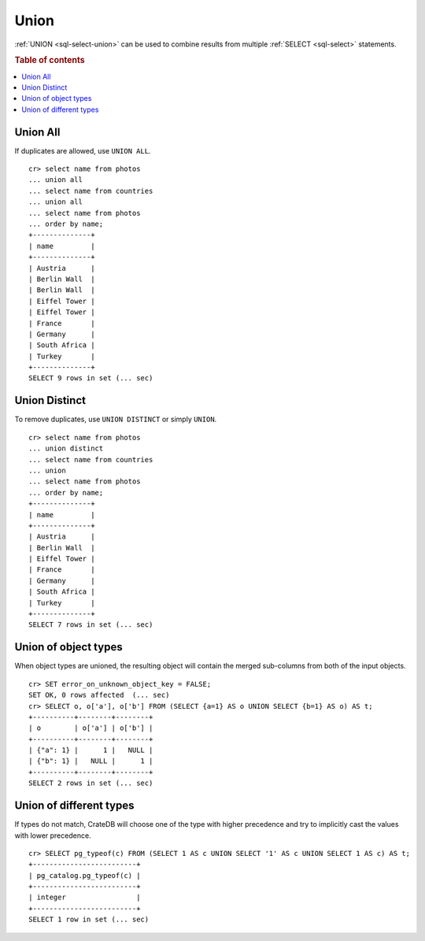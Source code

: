 .. highlight:: psql

.. _sql-union:

=====
Union
=====

:ref:`UNION <sql-select-union>` can be used to combine results from
multiple :ref:`SELECT <sql-select>` statements.

.. SEEALSO::

    `Union (SQL)`_

.. rubric:: Table of contents

.. contents::
   :local:

.. _union-all:

Union All
---------

If duplicates are allowed, use ``UNION ALL``.

::

    cr> select name from photos
    ... union all
    ... select name from countries
    ... union all
    ... select name from photos
    ... order by name;
    +--------------+
    | name         |
    +--------------+
    | Austria      |
    | Berlin Wall  |
    | Berlin Wall  |
    | Eiffel Tower |
    | Eiffel Tower |
    | France       |
    | Germany      |
    | South Africa |
    | Turkey       |
    +--------------+
    SELECT 9 rows in set (... sec)

.. _union-distinct:

Union Distinct
--------------

To remove duplicates, use ``UNION DISTINCT`` or simply ``UNION``.

::

    cr> select name from photos
    ... union distinct
    ... select name from countries
    ... union
    ... select name from photos
    ... order by name;
    +--------------+
    | name         |
    +--------------+
    | Austria      |
    | Berlin Wall  |
    | Eiffel Tower |
    | France       |
    | Germany      |
    | South Africa |
    | Turkey       |
    +--------------+
    SELECT 7 rows in set (... sec)


.. _Union (SQL): https://en.wikipedia.org/wiki/Set_operations_(SQL)#UNION_operator

.. _union-of-object-types:

Union of object types
---------------------

When object types are unioned, the resulting object will contain the merged
sub-columns from both of the input objects.

::

    cr> SET error_on_unknown_object_key = FALSE;
    SET OK, 0 rows affected  (... sec)
    cr> SELECT o, o['a'], o['b'] FROM (SELECT {a=1} AS o UNION SELECT {b=1} AS o) AS t;
    +----------+--------+--------+
    | o        | o['a'] | o['b'] |
    +----------+--------+--------+
    | {"a": 1} |      1 |   NULL |
    | {"b": 1} |   NULL |      1 |
    +----------+--------+--------+
    SELECT 2 rows in set (... sec)

.. _union-of-different_types:

Union of different types
------------------------

If types do not match, CrateDB will choose one of the type with higher
precedence and try to implicitly cast the values with lower precedence.

::

    cr> SELECT pg_typeof(c) FROM (SELECT 1 AS c UNION SELECT '1' AS c UNION SELECT 1 AS c) AS t;
    +-------------------------+
    | pg_catalog.pg_typeof(c) |
    +-------------------------+
    | integer                 |
    +-------------------------+
    SELECT 1 row in set (... sec)
